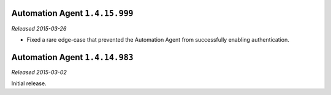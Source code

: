 .. _automation-1.4.15.999:

Automation Agent ``1.4.15.999``
-------------------------------

*Released 2015-03-26*

- Fixed a rare edge-case that prevented the Automation Agent from
  successfully enabling authentication.

Automation Agent ``1.4.14.983``
-------------------------------

*Released 2015-03-02*

Initial release.
